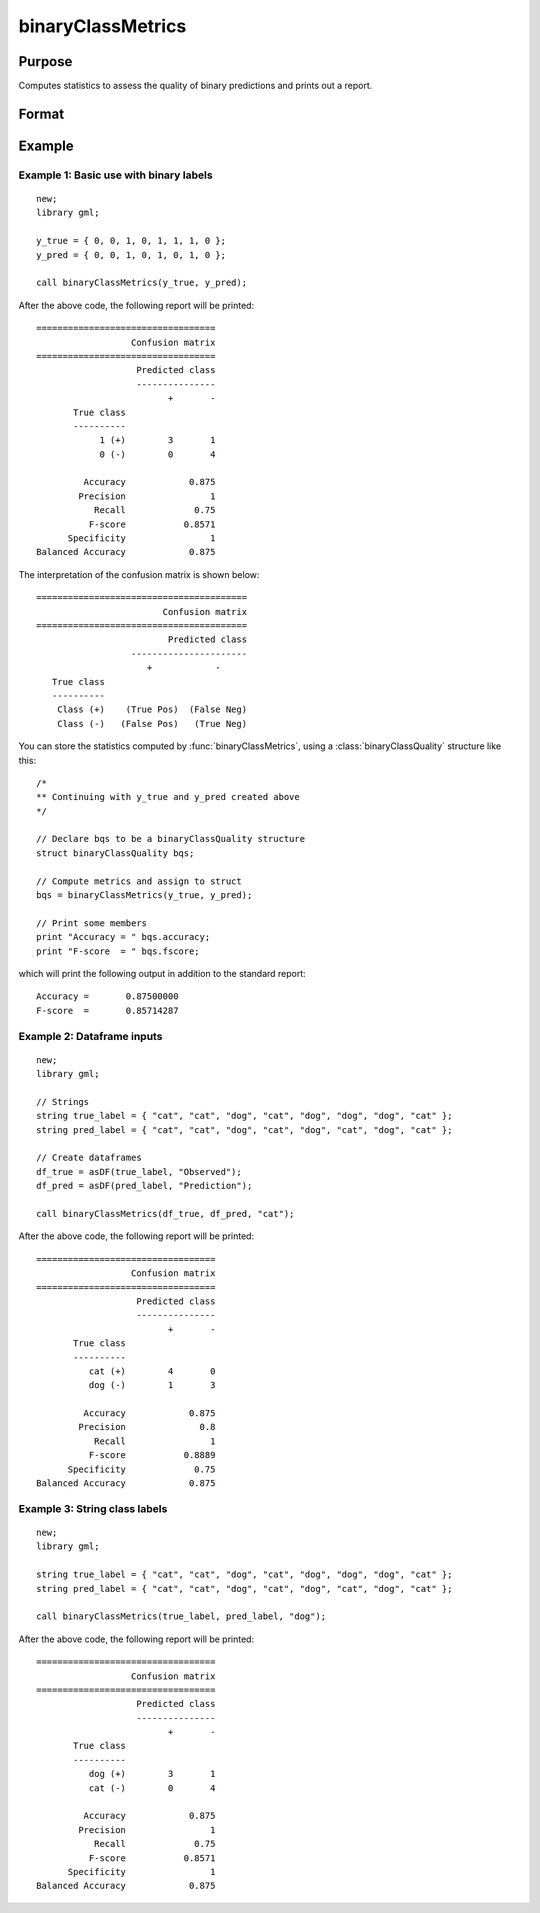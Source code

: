binaryClassMetrics
==============================================

Purpose
-----------

Computes statistics to assess the quality of binary predictions and prints out a report.

Format
-----------
.. function:: out = binaryClassMetrics(y_true, y_predict)
              out = binaryClassMetrics(df_true, df_predict, classes)

    :param y_true: That represents the true class labels.
    :type y_true:  Nx1 binary vector.

    :param y_predict:  That represents the predicted class labels.
    :type y_true: Nx1 binary vector.

    :param df_true: That represents the true class labels.
    :type df_true:  Nx1 dataframe, or string array.

    :param y_predict:  That represents the predicted class labels.
    :type y_true: Nx1 dataframe, or string array.

    :param classes:  The first element of ``classes`` indicates which class should be treated as the positive case. This input is required if the ``true`` and ``predict`` inputs are string arrays or categorical dataframes.
    :type classes: String, 1x1 or 2x1 categorical dataframe, or string array.

    :return out:  An instance of a :class:`binaryClassQuality` structure. For an instance named *out*, the members are:

        .. csv-table::
            :widths: auto

            "out.confusionMatrix", "2x2 matrix, containing the computed confusion matrix."
            "out.accuracy", "Scalar, range 0-1, the accuracy of the predicted labels."
            "out.precision", "Scalar, :math:`\frac{tp}{tp + fp}`."
            "out.recall", "Scalar, :math:`\frac{tp}{tp + fn}`"
            "out.fScore", "Scalar, :math:`\frac{(b^2 + 1) * tp}{(b^2 + 1) * tp + b^2 * fn + fp)}` (b = 1) ."
            "out.specificity", "Scalar, :math:`\frac{tp}{fp + tn}`)."
            "out.balancedAccuracy", "Scalar, :math:`0.5 * (\frac{tp}{tp + fn} + \frac{tn}{tn + fp}`)."

    :rtype out: struct


Example
-----------

Example 1: Basic use with binary labels
++++++++++++++++++++++++++++++++++++++++

::

    new;
    library gml;

    y_true = { 0, 0, 1, 0, 1, 1, 1, 0 };
    y_pred = { 0, 0, 1, 0, 1, 0, 1, 0 };

    call binaryClassMetrics(y_true, y_pred);

After the above code, the following report will be printed:

::

    ==================================
                      Confusion matrix
    ==================================
                       Predicted class
                       ---------------
                             +       -
           True class
           ----------
                1 (+)        3       1
                0 (-)        0       4
   
             Accuracy            0.875
            Precision                1
               Recall             0.75
              F-score           0.8571
          Specificity                1
    Balanced Accuracy            0.875

The interpretation of the confusion matrix is shown below:

::

    ========================================
                            Confusion matrix
    ========================================
                             Predicted class
                      ----------------------
                         +            -
       True class
       ----------
        Class (+)    (True Pos)  (False Neg)
        Class (-)   (False Pos)   (True Neg)


You can store the statistics computed by :func:`binaryClassMetrics`, using a :class:`binaryClassQuality` structure like this:


::

   /*
   ** Continuing with y_true and y_pred created above
   */

   // Declare bqs to be a binaryClassQuality structure
   struct binaryClassQuality bqs;

   // Compute metrics and assign to struct
   bqs = binaryClassMetrics(y_true, y_pred);

   // Print some members
   print "Accuracy = " bqs.accuracy;
   print "F-score  = " bqs.fscore;


which will print the following output in addition to the standard report:

::

    Accuracy =       0.87500000
    F-score  =       0.85714287


Example 2: Dataframe inputs
++++++++++++++++++++++++++++++++++++++++++++++

::

      new;
      library gml;

      // Strings
      string true_label = { "cat", "cat", "dog", "cat", "dog", "dog", "dog", "cat" };
      string pred_label = { "cat", "cat", "dog", "cat", "dog", "cat", "dog", "cat" };

      // Create dataframes
      df_true = asDF(true_label, "Observed");
      df_pred = asDF(pred_label, "Prediction");

      call binaryClassMetrics(df_true, df_pred, "cat");

After the above code, the following report will be printed:

::

    ==================================
                      Confusion matrix
    ==================================
                       Predicted class
                       ---------------
                             +       -
           True class
           ----------
              cat (+)        4       0
              dog (-)        1       3
  
             Accuracy            0.875
            Precision              0.8
               Recall                1
              F-score           0.8889
          Specificity             0.75
    Balanced Accuracy            0.875


Example 3: String class labels
++++++++++++++++++++++++++++++++++++++++++++++

::

    new;
    library gml;

    string true_label = { "cat", "cat", "dog", "cat", "dog", "dog", "dog", "cat" };
    string pred_label = { "cat", "cat", "dog", "cat", "dog", "cat", "dog", "cat" };

    call binaryClassMetrics(true_label, pred_label, "dog");

After the above code, the following report will be printed:

::

    ==================================
                      Confusion matrix
    ==================================
                       Predicted class
                       ---------------
                             +       -
           True class
           ----------
              dog (+)        3       1
              cat (-)        0       4
  
             Accuracy            0.875
            Precision                1
               Recall             0.75
              F-score           0.8571
          Specificity                1
    Balanced Accuracy            0.875


